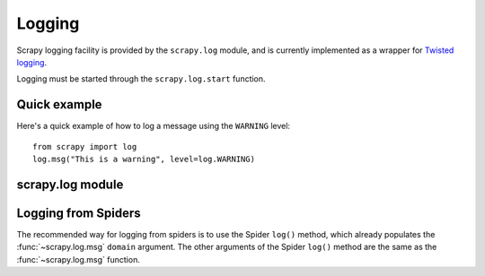 .. _ref-logging:

=======
Logging
=======

Scrapy logging facility is provided by the ``scrapy.log`` module, and is
currently implemented as a wrapper for `Twisted logging`_.

.. _Twisted logging: http://twistedmatrix.com/projects/core/documentation/howto/logging.html

Logging must be started through the ``scrapy.log.start`` function.

Quick example
=============

Here's a quick example of how to log a message using the ``WARNING`` level::

    from scrapy import log
    log.msg("This is a warning", level=log.WARNING)

scrapy.log module
=================

.. module:: scrapy.log
   :synopsis: Logging facility

.. attribute:: log_level

   The current log level being used

.. attribute:: started

   A boolean which is ``True`` is logging has been started or ``False`` otherwise.

.. function:: start(logfile=None, loglevel=None, log_stdout=None)

    Start the logging facility. This must be called before actually logging any
    messages. Otherwise, messages logged before this call will get lost.

    ``logfile`` is a string with the file path to use for logging output. If
    omitted, :setting:`LOGFILE` setting will be used. If both are ``None``, log
    will be sent to standard output (if ``log_stdout`` or :setting:`LOG_STDOUT` is
    ``True``) or standard error (if ``log_stderr`` or :setting:`LOG_STDOUT` is
    ``False``).

    ``loglevel`` is the logging level. Availables ones are:
        * ``scrapy.log.CRITICAL``
        * ``scrapy.log.ERROR``
        * ``scrapy.log.WARNING``
        * ``scrapy.log.INFO``
        * ``scrapy.log.DEBUG``

    ``log_stdout`` is a boolean which specifies if log should be sent to standard
    output (if ``True``) or standard error (if ``False``)

.. function:: msg(message, level=INFO, component=BOT_NAME, domain=None)

    Log a message

    ``message`` is a string with the message to log

    ``level`` is the log level for this message. See ``start()`` function for
    available log levels.

    ``component`` is a string with the component to use for logging, it defaults to :setting:`BOT_NAME`

    ``domain`` is a string with the domain to use for logging this message.
    This parameter should always be used when logging stuff paricular to any
    domain or spider.

.. function:: exc(message, level=ERROR, component=BOT_NAME, domain=None)

    Log an exception. Similar to ``msg()`` but it also appends a stack trace
    report using `traceback.format_exc`.

    .. _traceback.format_exc: http://docs.python.org/library/traceback.html#traceback.format_exc

    ``message`` - same as ``msg()`` function
    
    ``level`` - same as ``msg()`` function

    ``component`` - same as ``msg()`` function

    ``domain`` - same as ``msg()`` function

Logging from Spiders
====================

The recommended way for logging from spiders is to use the Spider ``log()``
method, which already populates the :func:`~scrapy.log.msg` ``domain``
argument. The other arguments of the Spider ``log()`` method are the same as
the :func:`~scrapy.log.msg` function.

